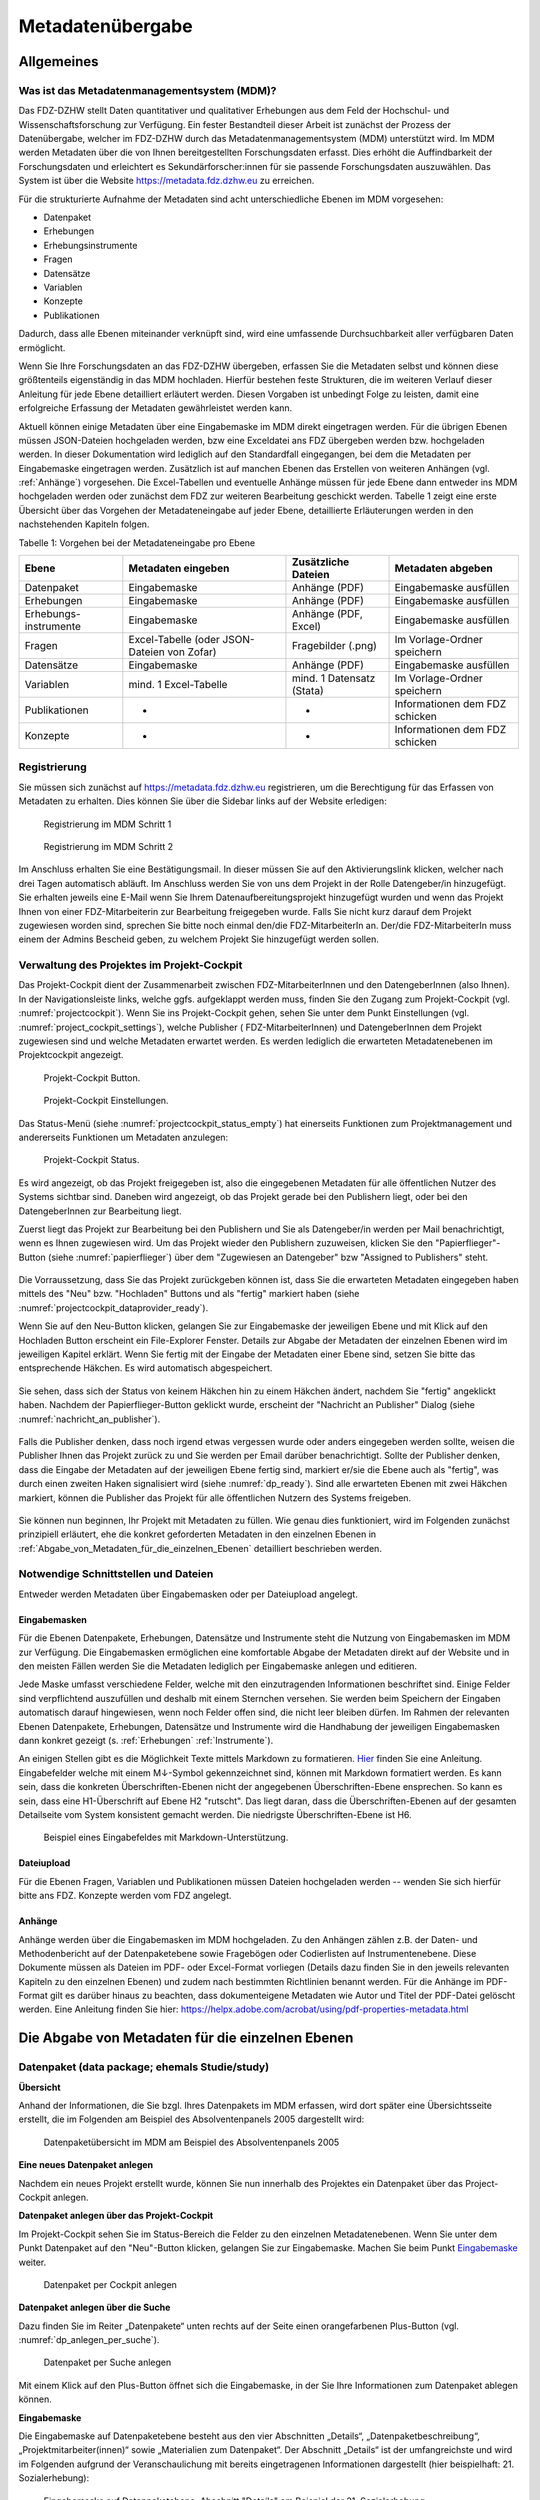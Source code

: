 .. _metadatenabgabe-label:

Metadatenübergabe
=================================

Allgemeines
-----------

Was ist das Metadatenmanagementsystem (MDM)?
~~~~~~~~~~~~~~~~~~~~~~~~~~~~~~~~~~~~

Das FDZ-DZHW stellt Daten quantitativer und qualitativer Erhebungen aus dem Feld der Hochschul- und Wissenschaftsforschung zur Verfügung.
Ein fester Bestandteil dieser Arbeit ist zunächst der Prozess der Datenübergabe, welcher im FDZ-DZHW durch das Metadatenmanagementsystem
(MDM) unterstützt wird. Im MDM werden Metadaten über die von Ihnen bereitgestellten Forschungsdaten erfasst. Dies erhöht die Auffindbarkeit 
der Forschungsdaten und erleichtert es Sekundärforscher:innen für sie passende Forschungsdaten auszuwählen. Das System ist über die Website
https://metadata.fdz.dzhw.eu zu erreichen.

Für die strukturierte Aufnahme der Metadaten sind acht unterschiedliche Ebenen im MDM vorgesehen:

- Datenpaket
- Erhebungen
- Erhebungsinstrumente
- Fragen
- Datensätze
- Variablen
- Konzepte
- Publikationen

Dadurch, dass alle Ebenen miteinander verknüpft sind, wird eine umfassende Durchsuchbarkeit aller verfügbaren Daten ermöglicht. 

Wenn Sie Ihre Forschungsdaten an das FDZ-DZHW übergeben, erfassen Sie die Metadaten selbst und können diese größtenteils
eigenständig in das MDM hochladen. Hierfür bestehen feste Strukturen, die im weiteren Verlauf dieser Anleitung für jede Ebene 
detailliert erläutert werden. Diesen Vorgaben ist unbedingt Folge zu leisten, damit eine erfolgreiche Erfassung der Metadaten 
gewährleistet werden kann.

Aktuell können einige Metadaten über eine Eingabemaske im MDM direkt
eingetragen werden. Für die übrigen Ebenen müssen JSON-Dateien hochgeladen
werden, bzw eine Exceldatei ans FDZ übergeben werden bzw. hochgeladen werden.
In dieser Dokumentation wird lediglich auf den Standardfall eingegangen, bei dem die
Metadaten per Eingabemaske eingetragen werden. Zusätzlich ist auf manchen
Ebenen das Erstellen von weiteren Anhängen (vgl. :ref:`Anhänge`) vorgesehen.
Die Excel-Tabellen und eventuelle Anhänge müssen für jede Ebene dann entweder
ins MDM hochgeladen werden oder zunächst dem
FDZ zur weiteren Bearbeitung geschickt werden. Tabelle 1 zeigt eine
erste Übersicht über das Vorgehen der Metadateneingabe auf jeder Ebene,
detaillierte Erläuterungen werden in den nachstehenden Kapiteln folgen.

Tabelle 1: Vorgehen bei der Metadateneingabe pro Ebene

+-----------------+---------------------+-----------------+-----------------+
| Ebene           | Metadaten           | Zusätzliche     | Metadaten       |
|                 | eingeben            | Dateien         | abgeben         |
+=================+=====================+=================+=================+
| Datenpaket      | Eingabemaske        | Anhänge (PDF)   | Eingabemaske    |
|                 |                     |                 | ausfüllen       |
+-----------------+---------------------+-----------------+-----------------+
| Erhebungen      | Eingabemaske        | Anhänge (PDF)   | Eingabemaske    |
|                 |                     |                 | ausfüllen       |
+-----------------+---------------------+-----------------+-----------------+
| Erhebungs-      | Eingabemaske        | Anhänge (PDF,   | Eingabemaske    |
| instrumente     |                     | Excel)          | ausfüllen       |
+-----------------+---------------------+-----------------+-----------------+
| Fragen          | Excel-Tabelle       | Fragebilder     | Im              |
|                 | (oder JSON-         | (.png)          | Vorlage-Ordner  |
|                 | Dateien von Zofar)  |                 | speichern       |
+-----------------+---------------------+-----------------+-----------------+
| Datensätze      | Eingabemaske        | Anhänge (PDF)   | Eingabemaske    |
|                 |                     |                 | ausfüllen       |
+-----------------+---------------------+-----------------+-----------------+
| Variablen       | mind. 1             | mind. 1         | Im              |
|                 | Excel-Tabelle       | Datensatz       | Vorlage-Ordner  |
|                 |                     | (Stata)         | speichern       |
+-----------------+---------------------+-----------------+-----------------+
| Publikationen   | -                   | -               | Informationen   |
|                 |                     |                 | dem FDZ         |
|                 |                     |                 | schicken        |
+-----------------+---------------------+-----------------+-----------------+
| Konzepte        | -                   | -               | Informationen   |
|                 |                     |                 | dem FDZ         |
|                 |                     |                 | schicken        |
+-----------------+---------------------+-----------------+-----------------+


Registrierung
~~~~~~~~~~~~~~~~~~~~~~~~~~~~~~~~~~~~

Sie müssen sich zunächst auf https://metadata.fdz.dzhw.eu registrieren,
um die Berechtigung für das Erfassen von Metadaten zu erhalten. Dies können Sie
über die Sidebar links auf der Website erledigen:


.. figure:: ./_static/registrierung_1_de.png
   :name: registrierung

   Registrierung im MDM Schritt 1

.. figure:: ./_static/registrierung_2_de.png
   :name: registrierung_2

   Registrierung im MDM Schritt 2


Im Anschluss erhalten Sie eine Bestätigungsmail. In dieser müssen Sie auf den
Aktivierungslink klicken, welcher nach drei Tagen automatisch abläuft. Im
Anschluss werden Sie von uns dem Projekt in der Rolle Datengeber/in
hinzugefügt.
Sie erhalten jeweils eine E-Mail wenn Sie Ihrem Datenaufbereitungsprojekt
hinzugefügt wurden und wenn das Projekt Ihnen von einer FDZ-Mitarbeiterin zur
Bearbeitung freigegeben wurde.
Falls Sie nicht kurz darauf dem Projekt zugewiesen worden sind, sprechen Sie bitte noch einmal den/die
FDZ-MitarbeiterIn an. Der/die FDZ-MitarbeiterIn muss einem der Admins Bescheid geben,
zu welchem Projekt Sie hinzugefügt werden sollen.

Verwaltung des Projektes im Projekt-Cockpit
~~~~~~~~~~~~~~~~~~~~~~~~~~~~~~~~~~~~~~~~~~~

Das Projekt-Cockpit dient der Zusammenarbeit zwischen FDZ-MitarbeiterInnen und
den DatengeberInnen (also Ihnen).
In der Navigationsleiste links, welche ggfs.
aufgeklappt werden muss, finden Sie den Zugang zum Projekt-Cockpit
(vgl. :numref:`projectcockpit`).
Wenn Sie ins Projekt-Cockpit gehen, sehen Sie unter dem Punkt Einstellungen
(vgl. :numref:`project_cockpit_settings`), welche Publisher (
FDZ-MitarbeiterInnen) und DatengeberInnen dem Projekt zugewiesen sind
und welche Metadaten erwartet werden. Es werden lediglich die erwarteten
Metadatenebenen im Projektcockpit angezeigt.

.. figure:: ./_static/cockpit-button.png
   :name: projectcockpit

   Projekt-Cockpit Button.

.. figure:: ./_static/projectcockpit_settings_dataprovider.png
   :name: project_cockpit_settings

   Projekt-Cockpit Einstellungen.

Das Status-Menü (siehe :numref:`projectcockpit_status_empty`) hat einerseits
Funktionen zum Projektmanagement und andererseits Funktionen um Metadaten
anzulegen:

.. figure:: ./_static/projectcockpit_dataprovider_status_empty.png
   :name: projectcockpit_status_empty

   Projekt-Cockpit Status.

Es wird angezeigt, ob das Projekt freigegeben ist, also die
eingegebenen Metadaten für alle öffentlichen Nutzer des Systems sichtbar sind.
Daneben wird angezeigt, ob das Projekt gerade bei den Publishern liegt,
oder bei den DatengeberInnen zur Bearbeitung liegt.

Zuerst liegt das Projekt zur Bearbeitung bei den Publishern und Sie als
Datengeber/in werden per Mail benachrichtigt, wenn es Ihnen zugewiesen wird.
Um das Projekt wieder den Publishern zuzuweisen, klicken Sie den
"Papierflieger"-Button (siehe :numref:`papierflieger`) über dem "Zugewiesen
an Datengeber" bzw "Assigned to Publishers" steht.

.. figure:: ./_static/projectcockpit_papierflieger.png
   :name: papierflieger

Die Vorraussetzung, dass Sie das Projekt zurückgeben können ist, dass Sie die
erwarteten Metadaten eingegeben haben mittels des "Neu" bzw. "Hochladen"
Buttons und als "fertig" markiert haben (siehe
:numref:`projectcockpit_dataprovider_ready`).

Wenn Sie auf den Neu-Button klicken, gelangen Sie zur Eingabemaske der
jeweiligen Ebene und mit Klick auf den Hochladen Button erscheint ein
File-Explorer Fenster. Details zur Abgabe der Metadaten der einzelnen Ebenen
wird im jeweiligen Kapitel erklärt. Wenn Sie fertig mit der Eingabe der
Metadaten einer Ebene sind, setzen Sie bitte das entsprechende Häkchen.
Es wird automatisch abgespeichert.

.. figure:: ./_static/projectcockpit_dataprovider_ready.png
   :name: projectcockpit_dataprovider_ready

Sie sehen, dass sich der Status von keinem Häkchen hin zu einem Häkchen ändert,
nachdem Sie "fertig" angeklickt haben.
Nachdem der Papierflieger-Button geklickt wurde, erscheint der
"Nachricht an Publisher" Dialog (siehe
:numref:`nachricht_an_publisher`).

.. figure:: ./_static/cockpit_nachricht_an_publisher.png
   :name: nachricht_an_publisher

Falls die Publisher denken, dass noch irgend etwas vergessen wurde oder anders
eingegeben werden sollte, weisen die Publisher Ihnen das Projekt zurück zu und
Sie werden per Email darüber benachrichtigt.
Sollte der Publisher denken, dass die Eingabe der Metadaten auf der jeweiligen
Ebene fertig sind, markiert er/sie die Ebene
auch als "fertig", was durch einen zweiten Haken signalisiert wird
(siehe :numref:`dp_ready`). Sind alle erwarteten Ebenen mit zwei Häkchen
markiert, können die Publisher das Projekt für alle öffentlichen Nutzern des
Systems freigeben.

.. figure:: ./_static/cockpit_dp_ready.png
   :name: dp_ready

Sie können nun beginnen, Ihr Projekt mit Metadaten zu füllen. Wie genau
dies funktioniert, wird im Folgenden zunächst prinzipiell erläutert, ehe
die konkret geforderten Metadaten in den einzelnen Ebenen in
:ref:`Abgabe_von_Metadaten_für_die_einzelnen_Ebenen`
detailliert beschrieben werden.

Notwendige Schnittstellen und Dateien
~~~~~~~~~~~~~

Entweder werden Metadaten über Eingabemasken oder per Dateiupload angelegt.

Eingabemasken
"""""""""

Für die Ebenen Datenpakete, Erhebungen, Datensätze und Instrumente steht die Nutzung von Eingabemasken im MDM zur Verfügung. 
Die Eingabemasken ermöglichen eine komfortable Abgabe der Metadaten direkt auf der Website und in den meisten Fällen werden Sie die
Metadaten lediglich per Eingabemaske anlegen und editieren.

Jede Maske umfasst verschiedene Felder, welche mit den einzutragenden Informationen beschriftet sind.
Einige Felder sind verpflichtend auszufüllen und deshalb mit einem Sternchen versehen. Sie werden beim Speichern der Eingaben automatisch
darauf hingewiesen, wenn noch Felder offen sind, die nicht leer bleiben dürfen. Im Rahmen der relevanten Ebenen Datenpakete,
Erhebungen, Datensätze und Instrumente wird die Handhabung der jeweiligen Eingabemasken dann konkret gezeigt (s. :ref:`Erhebungen` :ref:`Instrumente`).

An einigen Stellen gibt es die Möglichkeit Texte mittels Markdown zu formatieren. `Hier <https://www.markdownguide.org/basic-syntax/>`_ finden Sie eine Anleitung.
Eingabefelder welche mit einem M↓-Symbol gekennzeichnet sind, können mit Markdown formatiert werden. Es kann sein, dass die konkreten Überschriften-Ebenen nicht 
der angegebenen Überschriften-Ebene ensprechen. So kann es sein, dass eine H1-Überschrift auf Ebene H2 "rutscht". Das liegt daran, dass die Überschriften-Ebenen
auf der gesamten Detailseite vom System konsistent gemacht werden. Die niedrigste Überschriften-Ebene ist H6.

.. figure:: ./_static/markdown_symbol.png
   :name: markdown

   Beispiel eines Eingabefeldes mit Markdown-Unterstützung.



Dateiupload
"""""""""

Für die Ebenen Fragen, Variablen und Publikationen müssen Dateien hochgeladen werden -- wenden Sie sich hierfür bitte ans FDZ. Konzepte werden vom FDZ
angelegt.

.. _Anhänge:

Anhänge
"""""""""

Anhänge werden über die Eingabemasken im MDM hochgeladen.
Zu den Anhängen zählen z.B. der
Daten- und Methodenbericht auf der Datenpaketebene sowie Fragebögen oder
Codierlisten auf Instrumentenebene. Diese Dokumente müssen als Dateien
im PDF- oder Excel-Format vorliegen (Details dazu finden Sie in den jeweils
relevanten Kapiteln zu den einzelnen Ebenen) und zudem nach bestimmten
Richtlinien benannt werden. Für die Anhänge im PDF-Format gilt es darüber
hinaus zu beachten, dass dokumenteigene Metadaten wie Autor und Titel der
PDF-Datei gelöscht werden. Eine Anleitung finden Sie hier:
https://helpx.adobe.com/acrobat/using/pdf-properties-metadata.html


.. _Abgabe_von_Metadaten_für_die_einzelnen_Ebenen:


Die Abgabe von Metadaten für die einzelnen Ebenen
-------------------------------------------------

.. _Datenpaket:

Datenpaket (data package; ehemals Studie/study)
~~~~~~~~~~~~~~~~~~~~~~~~~~~~~~~~~~~~~~~~~~~~~~~

**Übersicht**

Anhand der Informationen, die Sie bzgl. Ihres Datenpakets im MDM erfassen,
wird dort später eine Übersichtsseite erstellt, die im Folgenden am
Beispiel des Absolventenpanels 2005 dargestellt wird:


.. figure:: ./_static/dp_details_overview.png
   :name: datenpaketübersicht

   Datenpaketübersicht im MDM am Beispiel des Absolventenpanels 2005

**Eine neues Datenpaket anlegen**

Nachdem ein neues Projekt erstellt wurde, können
Sie nun innerhalb des Projektes ein Datenpaket über das Project-Cockpit
anlegen.


**Datenpaket anlegen über das Projekt-Cockpit**

Im Projekt-Cockpit sehen Sie im Status-Bereich die Felder zu den einzelnen
Metadatenebenen. Wenn Sie unter dem Punkt Datenpaket auf den "Neu"-Button klicken,
gelangen Sie zur Eingabemaske. Machen Sie beim Punkt Eingabemaske_
weiter.

.. figure:: ./_static/dp_empty.png
   :name: dp_leer

   Datenpaket per Cockpit anlegen

**Datenpaket anlegen über die Suche**

Dazu finden Sie im
Reiter „Datenpakete“ unten rechts auf der Seite einen orangefarbenen
Plus-Button (vgl. :numref:`dp_anlegen_per_suche`).

.. figure:: ./_static/dp_create_dp_via_search.png
   :name: dp_anlegen_per_suche

   Datenpaket per Suche anlegen

Mit einem Klick auf den
Plus-Button öffnet sich die Eingabemaske, in der Sie Ihre Informationen
zum Datenpaket ablegen können.

**Eingabemaske**

.. _Eingabemaske:

Die Eingabemaske auf Datenpaketebene besteht aus den vier Abschnitten
„Details“, „Datenpaketbeschreibung“, „Projektmitarbeiter(innen)“ sowie
„Materialien zum Datenpaket“. Der Abschnitt „Details“ ist der
umfangreichste und wird im Folgenden aufgrund der Veranschaulichung mit
bereits eingetragenen Informationen dargestellt (hier beispielhaft: 21.
Sozialerhebung):


.. figure:: ./_static/dp_edit_details_page.png
   :name: dpebene_eingabemaske

   Eingabemaske auf Datenpaketebene, Abschnitt "Details" am Beispiel der 21.
   Sozialerhebung

Nach dem Öffnen der Eingabemaske erscheint ganz oben die aus ihrem
Projektnamen automatisch generierte ID für die Datenpaketseite (s. rotes
Kästchen in :numref:`dpebene_eingabemaske`). Einige Felder, die Sie frei
ausfüllen können,
verfügen über einen Zeichenzähler, der Sie darüber informiert, wie viele
Zeichen Sie dort insgesamt eintragen dürfen und wie viele Zeichen Sie
bereits eingetragen haben (s. blaues Kästchen in
:numref:`dpebene_eingabemaske`). Außerdem
finden Sie teilweise Drop-Down-Menüs vor, in denen Sie aus vorgegebenen
Alternativen auswählen können (s. grünes Kästchen in
:numref:`dpebene_eingabemaske`).

.. figure:: ./_static/dp_edit_details_institution.png
   :name: eingabemaske_dpbeschreibung_institution

Im Feld Institution(en) (s.
:numref:`eingabemaske_dpbeschreibung_institution`)
geben Sie an welche Institution die Konzeption und Durchführung der Erhebung
des Datenpakets durchgeführt hat.
Es werden Institutionen vorgeschlagen, die bereits andere Datenpakete
durchgeführt haben. Sollte kein Vorschlag passen, geben Sie bitte den
Institutionsnamen auf Deutsch und Englisch ein.


Im zweiten Abschnitt der Eingabemaske müssen Sie eine Beschreibung Ihres Datenpaket
sowohl auf Deutsch als auch auf Englisch eingeben. Als
Beispiel ist im Folgenden die Beschreibung der 21. Sozialerhebung
abgebildet:


.. figure:: ./_static/dp_edit_details_description.png
   :name: eingabemaske_dpbeschreibung

   Eingabemaske auf Datenpaketebene, Abschnitt "Datenpaketbeschreibung" am Beispiel
   der 21. Sozialerhebung

Im dritten Abschnitt der Eingabemaske geben Sie die Mitarbeiter(innen)
Ihres Projekts ein. Für die Eingabe weiterer Personen klicken Sie
einfach auf den blauen Plus-Button (s.
:numref:`dpebene_eingabemaske_mitarbeiter`).
Wenn mindestens zwei
Personen eingetragen sind, erscheinen die Pfeil-Buttons als aktiv
(Farbwechsel von grau zu blau). Dann können Sie die Reihenfolge der
Personen ändern, indem Sie die Namen nach oben oder unten verschieben.
Links neben den bereits aufgeführten Personen erscheint in jeder Zeile
ein blauer Button mit einem Mülleimer-Symbol, mit dem Sie den jeweiligen
Namen wieder löschen können. Mit dem orangefarbenen Save-Button unten
rechts können Sie Ihre Eingaben jederzeit abspeichern. Dies müssen Sie
spätestens jetzt tun, da Sie ansonsten den letzten Abschnitt der
Eingabemaske („Materialien zum Datenpaket“) nicht bearbeiten können.

.. figure:: ./_static/dp_edit_details_authors.png
   :name: dpebene_eingabemaske_mitarbeiter

   Eingabemaske auf Datenpaketebene, Abschnitt "Projektmitarbeiter(innen)"

.. figure:: ./_static/dp_edit_details_tags.png
   :name: eingabemaske_tags

   Eingabemaske Schlagwörter/ Tags


Im Feld Tags (Schlagwörter) zum Datenpaket sind kurze Schlagwörter anzugeben,
die dabei helfen, schnell einen Überblick über die wichtigsten Themen des Datenpakets
zu erhalten und ihr Datenpaket schnell auffindbar zu machen.
Außerdem erleichtert es forschenden ähnliche Datenpakete, die das selbe
Schlagwort verwendet haben, zu finden.

Im vierten und letzten Abschnitt der Eingabemaske können Sie Materialien
zum Datenpaket ablegen. Dazu klicken Sie auf den blauen Plus-Button (s.
:numref:`eingabemaske_dp_materialien`), woraufhin sich ein Dialog öffnet,
in dem Sie eine Datei hochladen und diese näher beschreiben können.
Die hier relevanten Materialien sind momentan der deutsch- und
englischsprachige Daten- und Methodenbericht (DMB) sowie eine
deutsch oder englischsprachige *Datenpaketübersicht/data package overview*. [1]_
Die Sprache der Materialien muss nach ISO 639-1_ angegeben werden.
Bei den Metadaten der Materialien ist darauf zu achten, dass diese korrekt
eingegeben worden sind.
Die Eingaben müssen Sie
anschließend über den orangefarbenen Save-Button abspeichern.
Mit den Pfeil-Buttons können Sie dann ggf. die Reihenfolge bereits
eingegebener Materialien verändern. Wenn Sie eine geänderte Reihenfolge
beibehalten möchten, müssen Sie erneut speichern.

.. _639-1: https://en.wikipedia.org/wiki/List_of_ISO_639-1_codes


.. figure:: ./_static/dp_edit_details_attachments_before_details_are_saved.png
   :name: eingabemaske_dp_materialien_deaktiviert

   Materialienabschnitt ist noch ausgegraut

.. figure:: ./_static/dp_edit_details_attachments_after_details_are_saved.png
   :name: eingabemaske_dp_materialien_koennen_angegeben werden

   Materialien können hinzugefügt werden

.. figure:: ./_static/dp_edit_details_attachments_details.png
   :name: eingabemaske_dp_materialien

   Eingabemaske zu den Materialien des Datenpakets

@TODO describe attachments

**Editieren und historisieren**

Falls Sie Ihre Informationen auf Datenpaketebene nicht in einem Vorgang
eingeben und hochladen können oder möchten, ist es immer möglich, dass
Sie Ihre bisherigen Eingaben abspeichern und zu einem späteren Zeitpunkt
weiter bearbeiten. Hierfür wird Ihnen im Reiter „Datenpakete“ am rechten
Rand neben Ihrers Datenpakets ein Stift-Button angezeigt, über den Sie wieder
in die Eingabemaske gelangen (s. :numref:`bearbeitung_gespeicherte_dp`).

.. figure:: ./_static/dp_edit_later.png
   :name: bearbeitung_gespeicherte_dp

   Weitere Bearbeitung eines bereits abgespeicherten Datenpakets

Ebenso können Sie ältere Versionen Ihrer abgespeicherten Eingaben
wiederherstellen, indem Sie im Bearbeitungsmodus den
Historisierungs-Button (blauer Pfeil-Button über dem Save-Button unten
rechts auf der Seite) verwenden (s. :numref:`versionierung`).


.. figure:: ./_static/historization_undo.png
   :name: versionierung

   Ältere Versionen eine Datenpakets wiederherstellen

Bei einem Klick auf den Historisierungs-Button öffnet sich ein Dialog,
der die verschiedenen Versionen des Datenpakets anzeigt
(s. :numref:`historisierung_dp`).
Zudem sind der Name des Nutzers, der die entsprechende Version des Datenpakets
gespeichert hat, sowie das Änderungsdatum sichtbar. Durch Klicken auf
die Version wird diese wiederhergestellt, aber nicht automatisch als
aktuelle Version gespeichert. Dies müsste über einen Klick auf den
Save-Button erfolgen. Zu beachten ist, dass Materialien zum Datenpaket
(Dateianhänge) nicht historisiert werden, sondern lediglich deren ins MDM
eingegebene Metadaten.


.. figure:: ./_static/dp_historization.png
   :name: historisierung_dp

   Dialog zur Historisierung innerhalb eines Datenpakets

.. _Erhebungen:

Erhebungen (surveys)
~~~~~~~~~~~~~~~~~~~~

**Übersicht**

Mit den Informationen über die Erhebung(en), die Sie innerhalb Ihres
Datenpakets durchgeführt haben, wird im MDM folgende Übersichtsseite
erstellt:

.. figure:: ./_static/surveys_public-view.png
   :name: erhebungsübersicht

   Erhebungsübersicht im MDM am Beispiel der ersten Welle (traditioneller Studiengänge) im Absolventenpanel 2005


**Eine neue Erhebung anlegen**

Wenn Sie ein Datenpaket angelegt haben (vgl. Kapitel :ref:`Datenpaket`), können
Sie über den Reiter „Erhebungen“ eine neue Erhebung innerhalb Ihres Datenpakets
erstellen. Hierzu finden Sie unten rechts auf der Seite – ebenso wie bei Datenpaketen – einen orangefarbenen Plus-Button. Wenn
Sie mit dem Mauszeiger darüberfahren, erscheinen die beiden weißen
Buttons, von denen Sie den Plus-Button anklicken, um die Eingabemaske zu
öffnen. Bitte beachten Sie, dass Sie mehrere Erhebungen über die
Eingabemaske in der richtigen Reihenfolge eingeben müssen, da die IDs
beim Anlegen einer neuen Erhebung automatisch generiert werden und sich
später nicht mehr verändern lassen.

**Eingabemaske**

Die Eingabemaske auf Erhebungsebene besteht aus den drei Abschnitten
„Details“, „Weitere Informationen zum Rücklauf“ sowie „Materialien zu
der Erhebung“. Im Folgenden wird der Abschnitt „Details“ – aufgrund der
Länge in zwei Teilen – dargestellt:

.. figure:: ./_static/surveys_edit-details-main.png
   :name: eingabemaske_erhebung_details_1

   Eingabemaske der Erhebungsebene, Abschnitt "Details" Teil 1

Beim Anlegen einer Erhebung wird automatisch die ID auf Basis des
Projektnamens generiert (s. rotes Kästchen,
:numref:`eingabemaske_erhebung_details_1`, hier als Beispiel der
21. Sozialerhebung). Neben den bereits aus der
Datenpaketebene bekannten Funktionen gibt es in dieser Eingabemaske
zusätzlich eine Kalenderfunktion (s. blaue Kästchen,
:numref:`eingabemaske_erhebung_details_1`),
welche die Feldzeit des Projekts erfasst und in :numref:`kalender_erhebung`
dargestellt ist:

.. figure:: ./_static/surveys_calendar.png
   :name: kalender_erhebung

   Kalenderfunktion auf der Erhebungsebene

Die Rücklaufquote wird automatisch ermittelt. Sie können den Rücklauf
auch manuell eingeben. Hierbei ist zu jedoch beachten, dass sich bereits
eingegebene Zahlen bei Brutto- und Netto-Stichprobe bei nicht automatisch
anpassen.

Um den nächsten Abschnitt in der Eingabemaske („Weitere Informationen
zum Rücklauf“ [2]_) bearbeiten zu können, müssen Sie die bisherigen
Eingaben abspeichern. Dann können Sie deutschsprachige und/oder
englischsprachige Grafiken zum Rücklauf entweder über den blauen
Plus-Button oder per Drag & Drop hochladen und dann mit dem Save-Button
speichern. Diese Grafiken dürfen im svg-Format
vorliegen. Über den Button mit dem Mülleimer-Symbol lassen sich
hochgeladene Dateien wieder löschen (s. :numref:`weitere_infos_rücklauf`).


.. figure:: ./_static/ruecklaufhochladen_de.png
   :name: weitere_infos_rücklauf

   Eingabemaske der Erhebungsebene, Abschnitt „Weitere Informationen zum Rücklauf“

Im letzten Abschnitt der Eingabemaske können – wie auch beim Datenpaket –
Materialien hinzugefügt werden
(s. :numref:`eingabemaske_erhebung_materialien`).
Die Funktionsweise ist identisch zu der auf Datenpaketebene. [3]_

.. figure:: ./_static/eingabemaske_erhebung_materialien.png
   :name: eingabemaske_erhebung_materialien

   Eingabemaske der Erhebungsebene, Abschnitt „Materialien zu der Erhebung“

**Editieren und historisieren**

Falls Sie Ihre Informationen auf Erhebungsebene nicht in einem Vorgang
eingeben und hochladen können oder möchten, ist es immer möglich, dass
Sie Ihre bisherigen Eingaben abspeichern und zu einem späteren Zeitpunkt
weiter bearbeiten. Hierfür wird Ihnen im Reiter „Erhebungen“ am rechten
Rand ein Stift-Button angezeigt, über den Sie wieder in die Eingabemaske
gelangen. Außerdem finden Sie dort auch einen Button mit
Mülleimer-Symbol, mit dem Sie die Erhebung komplett löschen können (s.
:numref:`bearbeitung_erhebung`).

.. figure:: ./_static/survey_edit_de.png
   :name: bearbeitung_erhebung

   Weitere Bearbeitung einer bereits abgespeicherten Erhebung

Es ist außerdem möglich, ältere Versionen der bereits gespeicherten
Eingaben wiederherzustellen. Im Bearbeitungsmodus gibt es auch auf der
Erhebungsebene einen Historisierungs-Button, den Sie rechts unten über
dem Save-Button betätigen können
(s. :numref:`version_erhebung_wiederherstellen`).

.. figure:: ./_static/recover_history_de.png
   :name: version_erhebung_wiederherstellen

   Ältere Versionen einer Erhebung wiederherstellen

Bei einem Klick auf den Historisierungs-Button öffnet sich ein
Dialog, der die verschiedenen Versionen der Erhebung anzeigt
(s. :numref:`historisierungsdialog_erhebung`). Zudem
sind der Name des Nutzers, der die entsprechende Version des Datenpakets
gespeichert hat, sowie das Änderungsdatum sichtbar. Durch Klicken auf
die Version wird diese wiederhergestellt, aber nicht automatisch als
aktuelle Version gespeichert. Dies müsste über einen Klick auf den
Save-Button erfolgen. Zu beachten ist, dass Materialien zur Erhebung
nicht historisiert werden.

.. figure:: ./_static/history_dialog_de.png
   :name: historisierungsdialog_erhebung

   Dialog zur Historisierung innerhalb einer Erhebung

**Prüfschritte**

Der Titel der Erhebung wird bei Veröffentlichung (mit Versionsnummer
von mindestens 1.0.0) bei da|ra vor einige Attribute (z.B. Referenzzeitraum)
gehängt. Der Titel der Erhebung muss daher eindeutig sein und
im Falle von längsschnittlich erhobenen Datenpaketen die Welle enthalten.

.. _Instrumente:

Erhebungsinstrumente (instruments)
~~~~~~~~~~~~~~~~~~~~~~~~~~~~~~~~~~
Als Instrument wird das Erhebungsinstrument bezeichnet (z.B. Fragebogen).

**Übersicht**

Wenn Sie Informationen über Ihre Erhebungsinstrumente aufnehmen, wird
folgende Übersicht im MDM erstellt:

.. figure:: ./_static/instrument_overview_de.png
   :name: instrumentenübersicht_fragebogen

   Instrumentenübersicht im MDM am Beispiel des Fragebogens der ersten Welle im Absolventenpanel 2005

**Eingabemaske**

Erhebungsinstrumente lassen sich per Eingabemaske erfassen und editieren.
Dafür darf das Datenpaket aktuell nicht released sein.
Um ein Erhebungsinstrument mittels Eingabemaske anzulegen, wird im
Projektcockpit unter Instrumente auf den Neu-Button oder geht über die Suche in
die Instrumentenebene und klickt auf den Plus-Button. Es öffnet sich bei beiden
Herangehensweisen die Eingabemaske um ein neues Instrument anzulegen.

.. figure:: ./_static/add_instrument_de.png
   :scale: 50 %
   :name: instruments_plusbutton

   Plusbutton


Die Eingabemaske besteht
aus den Pflichtfeldern Beschreibung, Titel, Typ und Erhebung, sowie
den nicht verpflichtenden Feldern Untertitel, Anmerkungen und Konzepte (s. :numref:`eingabemaske_instrument_de`).
Konzepte müssen zuerst, wie gleichnamigen Kapitel erklärt, angelegt werden und können danach über die Eingabemaske verlinkt werden.

.. figure:: ./_static/eingabemaske_instrument_de.png
   :scale: 50 %
   :name: eingabemaske_instrument_de

   Eingabemaske Instrument


Des weiteren können weitere Materialien zum Instrument
hochgeladen werden. Um weitere Materialien hochzuladen muss zunächst das
Instrument abgespeichert sein.
Im Anschluss muss der Plusbutton gedrückt werden, woraufhin sich ein Dialog
öffnet (s. :numref:`instruments_anhang_dialog`), in welchem der Anhang
hochgeladen werden kann und Metadaten zur Datei
eingegeben werden können. Um die Datei hochzuladen wird auf den
Büroklammer-Button gedrückt und es öffnet sich ein
weiterer Dialog. Alle Felder dieses Dialogs sind verpflichtend. Anschließend
lässt sich der Anhang mit dem Speichern-Button (Diskettensymbol unten rechts)
speichern.


.. figure:: ./_static/instruments_anhang_dialog.png
   :name: instruments_anhang_dialog

   Instrumente Anhang


Zu den möglichen Anhängen zählen z. B. Fragebögen, Variablenfragebögen
sowie Filterführungsdiagramme [4]_. Diese müssen als PDF-Dateien
vorliegen. [5]_ Außerdem können an dieser Stelle Codierlisten, welche
als Excel-Tabelle vorliegen müssen, erfasst werden.

Sollte es Erhebungsinstrumente geben, welche in einer anderen Sprache als
deutsch oder englisch existieren, werden diese nur als Attachment und nicht auf
Variablenebene bereitgestellt.

.. _Datensätze:

Datensätze (dataSets)
~~~~~~~~~~~~~~~~~~~~~

**Übersicht**
Für die Dokumentation der Datensätze werden die "Master"(AIP)-Datensätze
(siehe Zwiebelmodell) genutzt. Diese Datensätze sind die größte mögliche
Vereinheitlichung eines Datensatzes, also keine Teilpopulation oder Teilmenge
von Variablen eines Datensatz. Datensätze die sich als Teilmenge eines
"Master"-Datensatzes abbilden lassen werden über die Subdatensätzen
(SubDataSets) dokumentiert. Mit Subdatensätzen sind solche gemeint,
die Sie nach einer Anonymisierung Ihrer Daten erhalten. Sie können mehrere
Stufen der Anonymisierung verwenden, wobei jede Stufe einen eigenen Zugangsweg
zu den anonymisierten Daten mit sich bringt. Für jeden Zugangsweg
wird dann ein eigener Subdatensatz erstellt.

Mit den Informationen über die Datensätze, welche Sie aus den Daten
Ihres Datenpakets erstellt haben, wird für jeden dieser Datensätze folgende
Übersicht im MDM angezeigt:


.. figure:: ./_static/dataset_overview_de.png
   :name: datensatzübersicht

   Datensatzübersicht im MDM am Beispiel des Personendatensatzes (Bachelor) im
   Absolventenpanel 2005

**Eingabemaske**

Datensätze lassen sich per Eingabemaske anlegen und editieren.
Hierfür muss man entweder über das Projektcockpit gehen, oder in der Suche auf
den Reiter Datensätze klicken (:numref:`mdm-ebenen`),
anschließend auf das Plussymbol (:numref:`neuerdatensatz`) in der unteren
rechten Ecke klicken. Anschließend öffnet sich die Eingabemaske
(siehe :numref:`dataset_eingabemaske`).

.. figure:: ./_static/new_dataset_de.png
   :name: neuerdatensatz

   Neuen Datensatz hinzufügen.

Die mit * markierten Felder sind verpflichtend.
Die verknüpften Erhebungen werden nach einem Klick in das Feld "Erhebungen"
automatisch vorgeschlagen und können per Klick ausgewählt werden.
Im Anschluss werden die Subdatensätze per Eingabemaske auf der selben Seite
eingegeben. Weitere Subdatensätze können per Klick auf das Plussymbol
hinzugefügt werden. Nachdem gespeichert wurde, lassen sich weitere Materialien
zum Datensatz hinzufügen.

.. figure:: ./_static/datensatz_eingabemaske.png
   :name: dataset_eingabemaske

   Eingabemaske der Datensatzebene.

Wenn Sie zusätzliche Materialien (z.B. Variablen-Dokumentation) auf Ebene der
Datensätze haben, können Sie diese hinzufügen. Hierfür muss zunächst der
Datensatz angelegt sein. Anschließend wird in der unteren linken Ecke auf den
blauen Plus-Button geklickt. [6]_

.. figure:: ./_static/datensatz_attachments.png
   :name: dataset_attachments

   Datensatz Anhänge

Es öffnet sich ein Fenster (siehe :numref:`dataset_attachments`) in dem Sie
eine Datei hochladen können und Metadaten zur Datei angeben müssen.

Fragen
~~~~~~

Sollten Sie mit uns die Eingabe von Frage-Metadaten vereinbart haben, sprechen
Sie uns bitte darauf an. Wir erläutern Ihnen dann den Prozess.
Metadaten für Fragen müssen als JSON und png Dateien vorliegen.
Sollte eine Umfrage mit Zofar durchgeführt worden sein, bitten wir Sie uns die
Metadaten zukommen zu lassen. Die Fragen-Metadaten werden von uns hochgeladen.
`Hier <https://dzhw.github.io/questionMetadataPreparation/>`_ befindet sich die technische Dokumentation zur Erstellung der Fragemetadaten.
Um Fragen ins MDM zu laden benutzen Sie den Upload-Button im Projektcockpit.

Variablen
~~~~~~~~~

Sollten Sie die Bereitstellung von Variablenmetadaten mit uns vereinbart haben,
sprechen Sie uns bitte an. Wir erläutern Ihnen dann die notwendigen Schritte.
`Hier <https://dzhw.github.io/variableMetadataPreparation/>`_ befindet sich die technische Dokumentation zur Erstellung der Variablenmetadaten.
Um Variablen ins MDM zu laden benutzen Sie den Upload-Button im Projektcockpit.

Publikationen (relatedPublications)
~~~~~~~~~~~~~~~~~~~~~~~~~~~~~~~~~~~

**Überblick**

Auf der Ebene der Publikationen werden wissenschaftliche
Veröffentlichungen, welche auf Grundlage von Daten Ihres Projekts
verfasst worden sind, erfasst. Die Informationen, die Sie im Hinblick
auf Ihre Publikationen abgeben, werden im MDM für jede Veröffentlichung
wie folgt dargestellt:


.. figure:: ./_static/rel_publication_de.png
   :name: publikationsübersicht

   Publikationsübersicht im MDM am Beispiel einer Veröffentlichung, welche im
   Rahmen des Absolventenpanels 2005 verfasst wurde

Wenn Sie Publikationen zu Ihren Daten abgeben möchten, senden Sie dem
FDZ per Mail die PDF-Datei Ihrer Publikation sowie den dazugehörigen
Zitationshinweis zu.

Konzepte
~~~~~~~~

Konzepte können ausschließlich von Publishern angelegt werden.
Der Begriff "Konzept" kann auf mehreren Ebenen angewendet werden. Im Kontext des MDM
sind konkrete Konzept-Instrumente gemeint. Im folgendes wird es am Beispiel des Konzeptes Persönlichkeit erklärt:
Es gibt mehrere Modelle, die das Konzept "Persönlichkeit" erfassen können: z.B. Big5 und DISG.
Ins MDM tragen Sie bitte konkrete Messinstrumente ein, also z.B. eine bestimmte Big5 Kurzskala.
Da so eingetragene Konzepte mit mehreren Datenpaketen (auf verschiedenen Ebenen) verknüpft werden können,
kann der/die EndnutzerIn so Datenpakete heraussuchen, die ein bestimmtes Konzept auf gleiche Art und Weise
gemessen haben.

.. figure:: ./_static/concept_create.png
   :name: konzept_anlegen

   Konzeptdetails

Zunächst müssen Sie eine Konzept-ID festlegen. Diese folgt der Form Abkürzung.Jahreszahl, wobei sich
die Jahreszahl auf das Publikationsdatum des Zitationshinweises bezieht. Die ID, Titel und Zitationshinweis sind verpflichtend
auszufüllen, während die DOI lediglich angegeben werden muss, wenn eine DOI registriert wurde.

.. figure:: ./_static/concept_description.png
   :name: konzept_beschreibung

   Konzeptbeschreibung

Eine Beschreibung des Konzepts ist verpflichtend auf Deutsch und Englisch.

.. figure:: ./_static/concept_authors.png
   :name: konzept_autoren

   Konzept-Autor:innen

Bitte geben Sie außerdem alle Autor:innen des Konzeptes an.

.. figure:: ./_static/concept_tags.png
   :name: konzept_tags

   Konzept-Tags

Sie können außerdem Tags, also Schlüsselwörter zum Konzept angeben. Diese sind nicht verpflichtend,
erleichtern es aber Datennutzer:innen sehr, für sie relevante Datenpakete zu finden.

.. figure:: ./_static/concept_license.png
   :name: konzept_license

   Konzept-Lizenz

Idealerweise hat ein Konzept eine Lizenz, sodass rechtlich geregelt ist, unter welchen Umständen
das Konzept weitergegeben, verwendet oder modifiziert werden darf. Dieses wird auf Englisch eingetragen (ggfs. muss es übersetzt werden).
Außerdem kann ein Link zur Lizenz angegeben werden.

.. figure:: ./_static/concept_language_materials.png
   :name: concept_language_materials

   Konzept-Sprache und -Materialien

Die ursprüngliche Sprache(n) des Konzepts müssen Sie auch angeben. Materialien zum Konzept, also Anhänge, können
erst nachdem das Konzept gespeichert wurde angehängt werden.

Fragen und Instrumente können mit Konzepten verbunden werden. Die Verknüpfung von Fragen und Konzepten
geschieht im Handcrafted-to-MDM-Schritt der Frage-Metadatenerstellung.


Projekte freigeben
------------------

Wenn Sie alle Metadaten ausgefüllt bzw. ans FDZ gesendet haben,
markieren Sie im Project-Cockpit die Metadaten als fertig.
Das FDZ nimmt ihre Daten dann in die sogenannte
Release-Pipeline auf. Die finale Freigabe erfolgt dann über einen dafür
benannten Mitarbeiter des FDZ, den Release-Manager. Mit der Freigabe sind Ihre
Metadaten und damit auch Ihre Datenprodukte für alle öffentlichen Nutzer des
Systems verfügbar.

.. [1]
   Bitte beachten Sie, die dokumenteigenen Metadaten der PDF-Dateien
   vorab zu löschen (vgl. :ref:`Anhänge`).

.. [2]
   Rücklaufgrafiken sind nur im Dokumentationsstandard der Stufe 3
   gefordert. Die Erläuterungen zu den drei verschiedenen
   Dokumentationsstandards finden Sie in den Dokumenten `„Anforderungen
   an Daten und Dokumentation im FDZ des DZHW“
   <file:///\\faust\Abtuebergreifend\Projekte\FDZ\Allgemeine%20Materialien\Dokumentation>`__.
   Sie erhalten es auf Anfrage.

.. [3]
   Bitte beachten Sie, die dokumenteigenen Metadaten bei PDF-Dateien
   vorab zu löschen (vgl.  :ref:`Anhänge`).

.. [4]
   Filterführungsdiagramme sind erst ab der 2. Dokumentationsstufe
   gefordert. Die Erläuterungen zu den drei verschiedenen
   Dokumentationsstandards finden Sie in den Dokumenten `„Anforderungen
   an Daten und Dokumentation im FDZ des
   DZHW“
   <file:///\\faust\Abtuebergreifend\Projekte\FDZ\Allgemeine%20Materialien\Dokumentation>`__.
   Sie erhalten das Dokument auf Anfrage.

.. [5]
   Bitte beachten Sie, die dokumenteigenen Metadaten der PDF-Dateien
   vorab zu löschen (vgl. :ref:`Anhänge`).


.. [6]
   Bitte beachten Sie, die dokumenteigenen Metadaten bei PDF-Dateien
   vorab zu löschen (vgl.  :ref:`Anhänge`).
